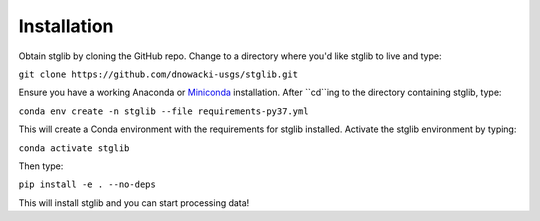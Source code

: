 Installation
************

Obtain stglib by cloning the GitHub repo. Change to a directory where you'd like stglib to live and type:

``git clone https://github.com/dnowacki-usgs/stglib.git``

Ensure you have a working Anaconda or `Miniconda <https://docs.conda.io/en/latest/miniconda.html>`_ installation. After ``cd``ing to the directory containing stglib, type:

``conda env create -n stglib --file requirements-py37.yml``

This will create a Conda environment with the requirements for stglib installed. Activate the stglib environment by typing:

``conda activate stglib``

Then type:

``pip install -e . --no-deps``

This will install stglib and you can start processing data!
